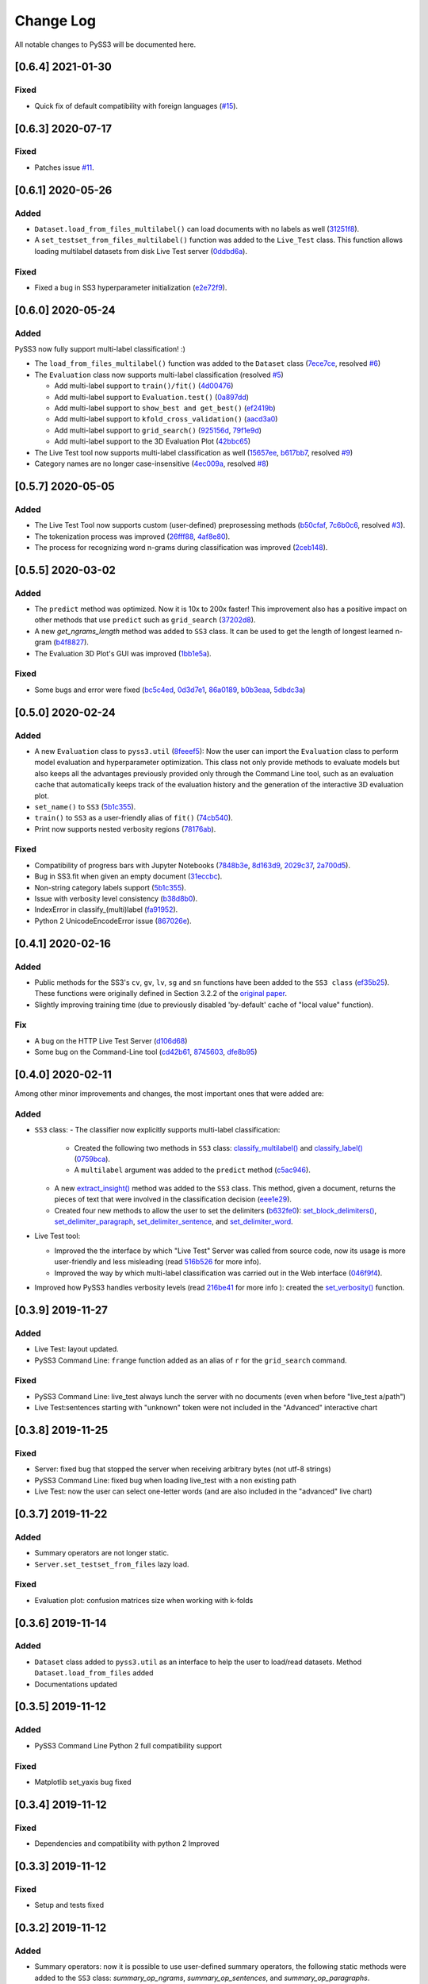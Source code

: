 .. _changelog:

*************
Change Log
*************

All notable changes to PySS3 will be documented here.

[0.6.4] 2021-01-30
==================

Fixed
-----

- Quick fix of default compatibility with foreign languages (`#15 <https://github.com/sergioburdisso/pyss3/issues/15>`__).


[0.6.3] 2020-07-17
==================

Fixed
-----

- Patches issue `#11 <https://github.com/sergioburdisso/pyss3/issues/11>`__.


[0.6.1] 2020-05-26
==================

Added
-----

- ``Dataset.load_from_files_multilabel()`` can load documents with no
  labels as well (`31251f8 <https://github.com/sergioburdisso/pyss3/commit/31251f8>`__).

- A ``set_testset_from_files_multilabel()`` function was added to the
  ``Live_Test`` class. This function allows loading multilabel
  datasets from disk Live Test server (`0ddbd6a <https://github.com/sergioburdisso/pyss3/commit/0ddbd6a>`__).

Fixed
-----

- Fixed a bug in SS3 hyperparameter initialization (`e2e72f9 <https://github.com/sergioburdisso/pyss3/commit/e2e72f9>`__).


[0.6.0] 2020-05-24
==================

Added
-----
PySS3 now fully support multi-label classification! :)

- The ``load_from_files_multilabel()`` function was added to the ``Dataset`` class (`7ece7ce <https://github.com/sergioburdisso/pyss3/commit/7ece7ce>`__, resolved `#6 <https://github.com/sergioburdisso/pyss3/issues/6>`__)

- The ``Evaluation`` class now supports multi-label classification (resolved `#5 <https://github.com/sergioburdisso/pyss3/issues/5>`__)

  - Add multi-label support to ``train()/fit()`` (`4d00476 <https://github.com/sergioburdisso/pyss3/commit/4d00476>`__)
  - Add multi-label support to ``Evaluation.test()`` (`0a897dd <https://github.com/sergioburdisso/pyss3/commit/0a897dd>`__)
  - Add multi-label support to ``show_best and get_best()`` (`ef2419b <https://github.com/sergioburdisso/pyss3/commit/ef2419b>`__)
  - Add multi-label support to ``kfold_cross_validation()`` (`aacd3a0 <https://github.com/sergioburdisso/pyss3/commit/aacd3a0>`__)
  - Add multi-label support to ``grid_search()`` (`925156d <https://github.com/sergioburdisso/pyss3/commit/925156d>`__, `79f1e9d <https://github.com/sergioburdisso/pyss3/commit/79f1e9d>`__)
  - Add multi-label support to the 3D Evaluation Plot (`42bbc65 <https://github.com/sergioburdisso/pyss3/commit/42bbc65>`__)

- The Live Test tool now supports multi-label classification as well (`15657ee <https://github.com/sergioburdisso/pyss3/commit/15657ee>`__, `b617bb7 <https://github.com/sergioburdisso/pyss3/commit/b617bb7>`__, resolved `#9 <https://github.com/sergioburdisso/pyss3/issues/9>`__)

- Category names are no longer case-insensitive (`4ec009a <https://github.com/sergioburdisso/pyss3/commit/4ec009a>`__, resolved `#8 <https://github.com/sergioburdisso/pyss3/issues/8>`__)


[0.5.7] 2020-05-05
==================

Added
-----

- The Live Test Tool now supports custom (user-defined) preprosessing methods (`b50cfaf <https://github.com/sergioburdisso/pyss3/commit/b50cfaf>`__, `7c6b0c6 <https://github.com/sergioburdisso/pyss3/commit/7c6b0c6>`__, resolved `#3 <https://github.com/sergioburdisso/pyss3/issues/3>`__).

- The tokenization process was improved (`26fff88 <https://github.com/sergioburdisso/pyss3/commit/26fff88>`__, `4af8e80 <https://github.com/sergioburdisso/pyss3/commit/4af8e80>`__).

- The process for recognizing word n-grams during classification was improved (`2ceb148 <https://github.com/sergioburdisso/pyss3/commit/2ceb148>`__).


[0.5.5] 2020-03-02
==================

Added
-----

- The ``predict`` method was optimized. Now it is 10x to 200x faster! This improvement also has a positive impact on other methods that use ``predict`` such as ``grid_search`` (`37202d8 <https://github.com/sergioburdisso/pyss3/commit/37202d8>`__).
- A new `get_ngrams_length` method was added to ``SS3`` class. It can be used to get the length of longest learned n-gram (`b4f8827 <https://github.com/sergioburdisso/pyss3/commit/b4f8827>`__).
- The Evaluation 3D Plot's GUI was improved (`1bb1e5a <https://github.com/sergioburdisso/pyss3/commit/1bb1e5a>`__).

Fixed
-----

- Some bugs and error were fixed (`bc5c4ed <https://github.com/sergioburdisso/pyss3/commit/bc5c4ed>`__, `0d3d7e1 <https://github.com/sergioburdisso/pyss3/commit/0d3d7e1>`__, `86a0189 <https://github.com/sergioburdisso/pyss3/commit/86a0189>`__, `b0b3eaa <https://github.com/sergioburdisso/pyss3/commit/b0b3eaa>`__, `5dbdc3a <https://github.com/sergioburdisso/pyss3/commit/5dbdc3a>`__)


[0.5.0] 2020-02-24
==================

Added
-----

- A new ``Evaluation`` class to ``pyss3.util`` (`8feeef5 <https://github.com/sergioburdisso/pyss3/commit/8feeef5a44ccc26e98f967fe470d0d0521d97f96>`__): Now the user can import the ``Evaluation`` class to perform model evaluation and hyperparameter optimization. This class not only provide methods to evaluate models but also keeps all the advantages previously provided only through the Command Line tool, such as an evaluation cache that automatically keeps track of the evaluation history and the generation of the interactive 3D evaluation plot.
- ``set_name()`` to ``SS3`` (`5b1c355 <https://github.com/sergioburdisso/pyss3/commit/5b1c355070ad66884f4360128cbf4f97d9b018b6>`__).
- ``train()`` to ``SS3`` as a user-friendly alias of ``fit()`` (`74cb540 <https://github.com/sergioburdisso/pyss3/commit/74cb54067e10dfeecf0bb52a05d20d2e84b3b34c>`__).
- Print now supports nested verbosity regions (`78176ab <https://github.com/sergioburdisso/pyss3/commit/78176abb27f2b8a4e7233820ab93265f5c4ee5d5>`__).

Fixed
-----

- Compatibility of progress bars with Jupyter Notebooks (`7848b3e <https://github.com/sergioburdisso/pyss3/commit/7848b3e97d42dfb4121ddddbf3fcbae9e9e6736e>`__, `8d163d9 <https://github.com/sergioburdisso/pyss3/commit/8d163d9c1b6391fd32c0c5fc0b6d2190376d7f1f>`__, `2029c37 <https://github.com/sergioburdisso/pyss3/commit/2029c37af1e7739865402f4af194cd7fc122a2f8>`__, `2a700d5 <https://github.com/sergioburdisso/pyss3/commit/2a700d53c5d676c5bbba2cc21494f596d05fbfd2>`__).
- Bug in SS3.fit when given an empty document (`31eccbc <https://github.com/sergioburdisso/pyss3/commit/31eccbcb193efd3c8ebdacbae12615f54528c37e>`__).
- Non-string category labels support (`5b1c355 <https://github.com/sergioburdisso/pyss3/commit/5b1c355070ad66884f4360128cbf4f97d9b018b6>`__).
- Issue with verbosity level consistency (`b38d8b0 <https://github.com/sergioburdisso/pyss3/commit/b38d8b0bc76c601931da45e8c2c96ff0ad95fda4>`__).
- IndexError in classify_(multi)label (`fa91952 <https://github.com/sergioburdisso/pyss3/commit/fa919523205ac9b49a8761734efc1766b44fe5f5>`__).
- Python 2 UnicodeEncodeError issue (`867026e <https://github.com/sergioburdisso/pyss3/commit/867026e30ee0566ce02836132ffd4933e18e8e1c>`__).




[0.4.1] 2020-02-16
==================

Added
-----
- Public methods for the SS3's ``cv``, ``gv``, ``lv``, ``sg`` and ``sn`` functions have been added to the ``SS3 class`` (`ef35b25 <https://github.com/sergioburdisso/pyss3/commit/ef35b25d8e194569007e6274cbbde856941f5627>`__). These functions were originally defined in Section 3.2.2 of the `original paper <https://arxiv.org/pdf/1905.08772.pdf>`__.
- Slightly improving training time (due to previously disabled 'by-default' cache of "local value" function).

Fix
---

- A bug on the HTTP Live Test Server (`d106d68 <https://github.com/sergioburdisso/pyss3/commit/d106d68bad782c3e5bab9376fc7c4ec52a97cc5c>`__)
- Some bug on the Command-Line tool (`cd42b61 <https://github.com/sergioburdisso/pyss3/commit/cd42b61c5c3e163f3aa5e7410fbeb27bb2180363>`__, `8745603 <https://github.com/sergioburdisso/pyss3/commit/874560356b439985e676b2a239958f4cb226368a>`__, `dfe8b95 <https://github.com/sergioburdisso/pyss3/commit/dfe8b952fadd7082b83f529110dd5e31b0a3e075>`__)


[0.4.0] 2020-02-11
==================

Among other minor improvements and changes, the most important ones that were added are:

Added
-----

- ``SS3`` class:
  - The classifier now explicitly supports multi-label classification:
    - Created the following two methods in ``SS3`` class: `classify_multilabel() <../api/index.html#pyss3.SS3.classify_multilabel>`__ and `classify_label() <../api/index.html#pyss3.SS3.classify_label>`__ (`0759bca <https://github.com/sergioburdisso/pyss3/commit/0759bca4392b2441d8a3668c8aca6bd85791e06f>`__).
    - A ``multilabel`` argument was added to the ``predict`` method (`c5ac946 <https://github.com/sergioburdisso/pyss3/commit/c5ac94681196fb5f7b22fe39a9f6b5bda5362d13>`__). 
  - A new `extract_insight() <../api/index.html#pyss3.SS3.extract_insight>`__  method was added to the ``SS3`` class. This method, given a document, returns the pieces of text that were involved in the classification decision (`eee1e29 <https://github.com/sergioburdisso/pyss3/commit/eee1e292f410679ea3d25ba45bc1e70c57a3613c>`__).
  - Created four new methods to allow the user to set the delimiters (`b632fe0 <https://github.com/sergioburdisso/pyss3/commit/b632fe05526ed7596b49867094a56718e6fbc219>`__): `set_block_delimiters() <../api/index.html#pyss3.SS3.set_block_delimiters>`__, `set_delimiter_paragraph <../api/index.html#pyss3.SS3.set_delimiter_paragraph>`__, `set_delimiter_sentence <../api/index.html#pyss3.SS3.set_delimiter_sentence>`__, and `set_delimiter_word <../api/index.html#pyss3.SS3.set_delimiter_word>`__.

- Live Test tool:

  - Improved the the interface by which "Live Test" Server was called from source code, now its usage is more user-friendly and less misleading (read `516b526 <https://github.com/sergioburdisso/pyss3/commit/516b52685da3649dfcb64650d3cdaf4ee5ae8d3a>`__ for more info).
  - Improved the way by which multi-label classification was carried out in the Web interface (`046f9f4 <https://github.com/sergioburdisso/pyss3/commit/046f9f424a241ce0cdef833d2561ff80bb3f5b2e>`__).

- Improved how PySS3 handles verbosity levels (read `216be41 <https://github.com/sergioburdisso/pyss3/commit/216be41e4824f60071be219ce783134528cde795>`__ for more info ): created the `set_verbosity() <../api/index.html#pyss3.set_verbosity>`__ function.


[0.3.9] 2019-11-27
==================

Added
-----
- Live Test: layout updated.
- PySS3 Command Line: ``frange`` function added as an alias of ``r`` for the ``grid_search`` command.

Fixed
-----
- PySS3 Command Line: live_test always lunch the server with no documents (even when before "live_test a/path")
- Live Test:sentences starting with "unknown" token were not included in the "Advanced" interactive chart

[0.3.8] 2019-11-25
==================

Fixed
-----
- Server: fixed bug that stopped the server when receiving arbitrary bytes (not utf-8 strings)
- PySS3 Command Line: fixed bug when loading live_test with a non existing path
- Live Test: now the user can select one-letter words (and are also included in the "advanced" live chart)


[0.3.7] 2019-11-22
==================

Added
-----
- Summary operators are not longer static.
- ``Server.set_testset_from_files`` lazy load.

Fixed
-----
- Evaluation plot: confusion matrices size when working with k-folds


[0.3.6] 2019-11-14
==================

Added
-----
- ``Dataset`` class added to ``pyss3.util`` as an interface to help the user to load/read datasets. Method ``Dataset.load_from_files`` added
- Documentations updated

[0.3.5] 2019-11-12
==================

Added
-----
- PySS3 Command Line Python 2 full compatibility support

Fixed
-----
- Matplotlib set_yaxis bug fixed


[0.3.4] 2019-11-12
==================

Fixed
-----
- Dependencies and compatibility with python 2 Improved


[0.3.3] 2019-11-12
==================

Fixed
-----
- Setup and tests fixed


[0.3.2] 2019-11-12
==================

Added
-----
- Summary operators: now it is possible to use user-defined summary operators, the following static methods were added to the ``SS3`` class: `summary_op_ngrams`, `summary_op_sentences`, and `summary_op_paragraphs`.


[0.3.1] 2019-11-11
==================

Added
-----
- update: some docstrings were improved
- update: the README.md / Pypi Description file.

Fixed
-----
- Python 2 and 3 compatibility problem with scikit-learn (using version 0.20.1 from now on)
- PyPi: setup.py: `long_description_content_type` set to `'text/markdown'`